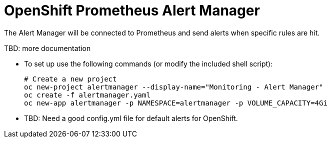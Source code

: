 = OpenShift Prometheus Alert Manager

The Alert Manager will be connected to Prometheus and send alerts when specific rules are hit.

TBD: more documentation

* To set up use the following commands (or modify the included shell script):
+
[source,bash]
----
# Create a new project
oc new-project alertmanager --display-name="Monitoring - Alert Manager"
oc create -f alertmanager.yaml
oc new-app alertmanager -p NAMESPACE=alertmanager -p VOLUME_CAPACITY=4Gi
----
+
* TBD: Need a good config.yml file for default alerts for OpenShift.
